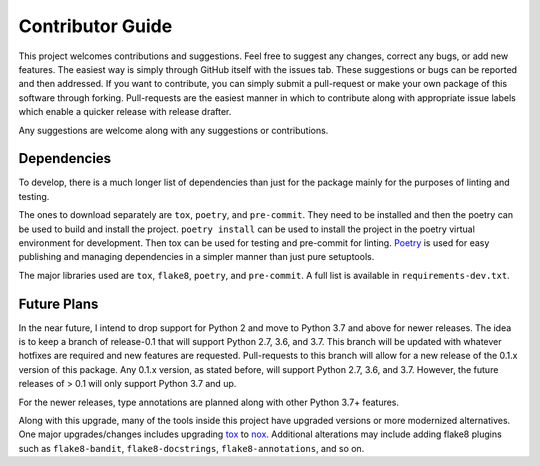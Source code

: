 .. _contributor_guide:

Contributor Guide
==================

This project welcomes contributions and suggestions. Feel free to suggest any changes, correct any bugs,
or add new features. The easiest way is simply through GitHub itself with the issues tab. These suggestions or bugs
can be reported and then addressed. If you want to contribute, you can simply submit a pull-request or make your own package
of this software through forking. Pull-requests are the easiest manner in which to contribute along with appropriate issue labels
which enable a quicker release with release drafter.

Any suggestions are welcome along with any suggestions or contributions.

Dependencies
------------

To develop, there is a much longer list of dependencies than just for the package mainly for the purposes of linting and testing.

The ones to download separately are ``tox``, ``poetry``, and ``pre-commit``. They need to be installed and then the poetry can be used to build and install the project.
``poetry install`` can be used to install the project in the poetry virtual environment for development. Then tox can be used for testing and pre-commit for
linting. `Poetry <https://python-poetry.org/>`__ is used for easy publishing and managing dependencies in a simpler manner than just pure setuptools.

The major libraries used are ``tox``, ``flake8``, ``poetry``, and ``pre-commit``. A full list is available in ``requirements-dev.txt``.

Future Plans
------------

In the near future, I intend to drop support for Python 2 and move to Python 3.7 and above for newer releases. The idea is to keep a branch of release-0.1
that will support Python 2.7, 3.6, and 3.7. This branch will be updated with whatever hotfixes are required and new features are requested. Pull-requests to this branch
will allow for a new release of the 0.1.x version of this package. Any 0.1.x version, as stated before, will support Python 2.7, 3.6, and 3.7. However, the future releases
of > 0.1 will only support Python 3.7 and up.

For the newer releases, type annotations are planned along with other Python 3.7+ features.

Along with this upgrade, many of the tools inside this project have upgraded versions or more modernized alternatives. One major upgrades/changes includes
upgrading `tox <https://tox.readthedocs.io/en/latest/>`__ to `nox <https://nox.thea.codes/en/stable/>`__. Additional alterations may include adding flake8 plugins such
as ``flake8-bandit``, ``flake8-docstrings``, ``flake8-annotations``, and so on.
